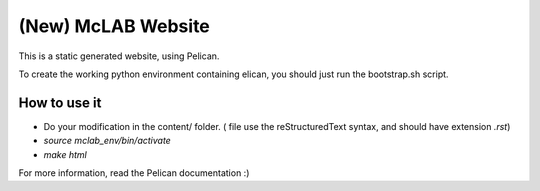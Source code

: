(New) McLAB Website
###################

This is a static generated website, using Pelican.

To create the working python environment containing
elican, you should just run the bootstrap.sh script.

How to use it
============
* Do your modification in the content/ folder.
  ( file use the reStructuredText syntax, and should
  have extension `.rst`)
* `source mclab_env/bin/activate`
* `make html`


For more information, read the Pelican documentation :)
